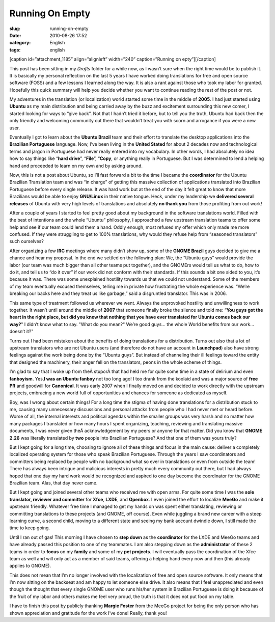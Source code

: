 Running On Empty
################
:slug: running-on-empty
:date: 2010-08-26 17:52
:category: English
:tags: english

[caption id=”attachment\_1185” align=”alignleft” width=”240”
caption=”Running on epty”]\ |Running on epty|\ [/caption]

This post has been sitting in my *Drafts* folder for a while now, as I
wasn’t sure when the right time would be to publish it. It is basically
my personal reflection on the last 5 years I have worked doing
translations for free and open source software (FOSS) and a few lessons
I learned along the way. It is also a rant against those who took my
labor for granted. Hopefully this quick summary will help you decide
whether you want to continue reading the rest of the post or not.

My adventures in the translation (or localization) world started some
time in the middle of **2005**. I had just started using **Ubuntu** as
my main distribution and being carried away by the buzz and excitement
surrounding this new comer, I started looking for ways to “give back”.
Not that I hadn’t tried it before, but to tell you the truth, Ubuntu had
back then the only friendly and welcoming community out there that
wouldn’t treat you with scorn and arrogance if you were a new user.

Eventually I got to learn about the **Ubuntu Brazil** team and their
effort to translate the desktop applications into the **Brazilian
Portuguese** language. Now, I’ve been living in the **United Stated**
for about 2 decades now and technological terms and jargon in Portuguese
had never really entered into my vocabulary. In other words, I had
absolutely no idea how to say things like “\ **hard drive**\ ”,
“\ **File**\ ”, “\ **Copy**, or anything really in Portuguese. But I was
determined to lend a helping hand and proceeded to learn on my own and
by asking around.

Now, this is not a post about Ubuntu, so I’ll fast forward a bit to the
time I became the **coordinator** for the Ubuntu Brazilian Translation
team and was “in charge” of getting this massive collection of
applications translated into Brazilian Portuguese before every single
release. It was hard work but at the end of the day it felt great to
know that more Brazilians would be able to enjoy **GNU/Linux** in their
native tongue. Heck, under my leadership we **delivered several
releases** of Ubuntu with very high levels of translations and
absolutely **no thank you** from those profiting from out work!

After a couple of years I started to feel pretty good about my
background in the software translations world. Filled with the best of
intentions and the whole “Ubuntu” philosophy, I approached a few
upstream translation teams to offer some help and see if our team could
lend them a hand. Oddly enough, most refused my offer which only made me
more confused. If they were struggling to get to 100% translations, why
would they refuse help from “seasoned translators” such ourselves?

After organizing a few **IRC** meetings where many didn’t show up, some
of the **GNOME Brazil** guys decided to give me a chance and hear my
proposal. In the end we settled on the following plan: We, the “Ubuntu
guys” would provide the labor (our team was much bigger than all other
teams put together), and the GNOMErs would tell us what to do, how to do
it, and tell us to “do it over” if our work did not conform with their
standards. If this sounds a bit one sided to you, it’s because it was.
There was some unexplained hostility towards us that we could not
understand. Some of the members of my team eventually excused
themselves, telling me in private how frustrating the whole experience
was. “We’re breaking our backs here and they treat us like garbage,”
said a disgruntled translator. This was in 2006.

This same type of treatment followed us wherever we went. Always the
unprovoked hostility and unwillingness to work together. It wasn’t until
around the middle of **2007** that someone finally broke the silence and
told me: “\ **You guys got the heart in the right place, but did you
know that nothing that you have ever translated for Ubuntu comes back
our way?**" I didn’t know what to say. "What do you mean?" We’re good
guys… the whole World benefits from our work… doesn’t it?"

Turns out I had been mistaken about the benefits of doing translations
for a distribution. Turns out also that a lot of upstream translators
who are not Ubuntu users (and therefore do not have an account in
**Launchpad**) also have strong feelings against the work being done by
the “Ubuntu guys”. But instead of channeling their ill feelings toward
the entity that designed the machinery, their anger fell on the
translators, peons in the whole scheme of things.

I’m glad to say that I woke up from theÂ stuporÂ that had held me for
quite some time in a state of delirium and even **fanboyism**. Yes,\ **I
was an Ubuntu fanboy** not too long ago! I too drank from the koolaid
and was a major source of **free PR** and goodwill for **Canonical**. It
was early 2007 when I finally moved on and decided to work directly with
the upstream projects, embracing a new world full of opportunities and
chances for someone as dedicated as myself.

Boy, was I wrong about certain things! For a long time the stigma of
having done translations for a distribution stuck to me, causing many
unnecessary discussions and personal attacks from people who I had never
met or heard before. Worse of all, the internal interests and political
agendas within the smaller groups was very harsh and no matter how many
packages I translated or how many hours I spent organizing, teaching,
reviewing and translating massive documents, I was never given
theÂ acknowledgement by my peers or anyone for that matter. Did you know
that **GNOME 2.26** was literally translated by **two** people into
Brazilian Portuguese? And that one of them was yours truly?

But I kept going for a long time, choosing to ignore all of these things
and focus in the main cause: deliver a completely localized operating
system for those who speak Brazilian Portuguese. Through the years I saw
coordinators and committers being replaced by people with no background
what so ever in translations or even from outside the team! There has
always been intrigue and malicious interests in pretty much every
community out there, but I had always hoped that one day my hard work
would be recognized and aspired to one day become the coordinator for
the GNOME Brazilian team. Alas, that day never came.

But I kept going and joined several other teams who received me with
open arms. For quite some time I was the **sole translator, reviewer and
committer** for **Xfce**, **LXDE**, and **Openbox**. I even joined the
effort to localize **MeeGo** and make it upstream friendly. Whatever
free time I managed to get my hands on was spent either translating,
reviewing or committing translations to these projects (and GNOME, off
course). Even while juggling a brand new career with a steep learning
curve, a second child, moving to a different state and seeing my bank
account dwindle down, I still made the time to keep going.

Until I ran out of gas! This morning I have chosen to **step down** as
the **coordinator** for the LXDE and MeeGo teams and have already passed
this position to one of my teammates. I am also stepping down as the
**administrator** of these 2 teams in order to **focus** on my
**family** and some of my **pet projects**. I will eventually pass the
coordination of the Xfce team as well and will only act as a member of
said teams, offering a helping hand every now and then (this already
applies to GNOME).

This does not mean that I’m no longer involved with the localization of
free and open source software. It only means that I’m now sitting on the
backseat and am happy to let someone else drive. It also means that I
feel unappreciated and even though the thought that every single GNOME
user who runs his/her system in Brazilian Portuguese is doing it because
of the fruit of my labor and others makes me feel very proud, the truth
is that it does not put food on my table.

I have to finish this post by publicly thanking **Margie Foster** from
the MeeGo project for being the only person who has shown appreciation
and gratitude for the work I’ve done! Really, thank you!

.. |Running on epty| image:: http://www.ogmaciel.com/wp-content/uploads/2010/08/3340658838_c421fd5737_m.jpg
   :target: http://www.ogmaciel.com/wp-content/uploads/2010/08/3340658838_c421fd5737_m.jpg
